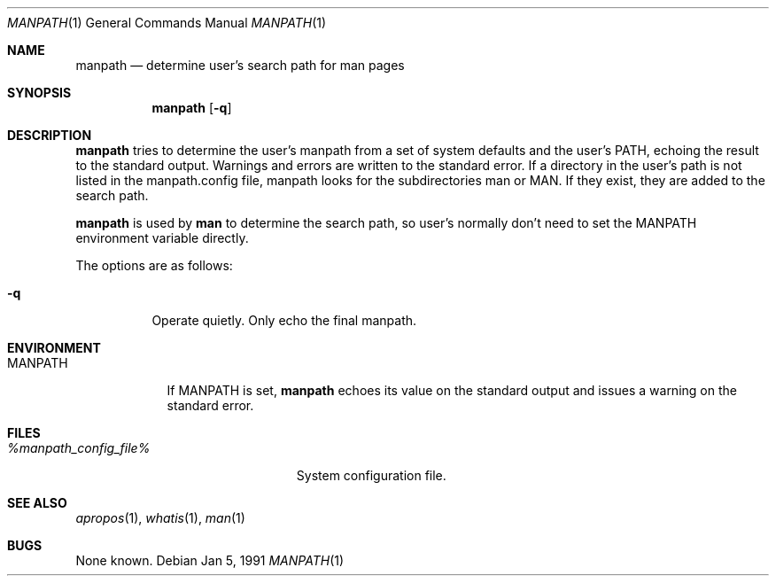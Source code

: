 .\" Man page for manpath
.\"
.\" Copyright (c) 1990, 1991, John W. Eaton.
.\"
.\" You may distribute under the terms of the GNU General Public
.\" License as specified in the README file that comes with the man 1.0
.\" distribution.  
.\"
.\" John W. Eaton
.\" jwe@che.utexas.edu
.\" Department of Chemical Engineering
.\" The University of Texas at Austin
.\" Austin, Texas  78712
.\"
.Dd Jan 5, 1991
.Dt MANPATH 1
.Os
.Sh NAME
.Nm manpath
.Nd determine user's search path for man pages
.Sh SYNOPSIS
.Nm
.Op Fl q
.Sh DESCRIPTION
.Nm manpath
tries to determine the user's manpath from a set of system
defaults and the user's
.Ev PATH ,
echoing the result to the standard output.  Warnings and errors are
written to the standard error.
If a directory in the user's path is not listed in the manpath.config
file, manpath looks for the subdirectories man or MAN.  If they exist,
they are added to the search path.
.Pp
.Nm
is used by
.Nm man
to determine the search path, so user's normally don't need to set the
.Ev MANPATH
environment variable directly.
.Pp
The options are as follows:
.Bl -tag -width Ds
.It Fl q
Operate quietly.  Only echo the final manpath.
.El
.Sh ENVIRONMENT
.Bl -tag -width MANPATH -compact
.It Ev MANPATH
If
.Ev MANPATH
is set,
.Nm manpath
echoes its value on the standard output and issues a warning on the
standard error.
.El
.Sh FILES
.Bl -tag -width %manpath_config_file% -compact
.It Pa %manpath_config_file%
System configuration file.
.El
.Sh SEE ALSO
.Xr apropos 1 ,
.Xr whatis 1 ,
.Xr man 1
.Sh BUGS
None known.

